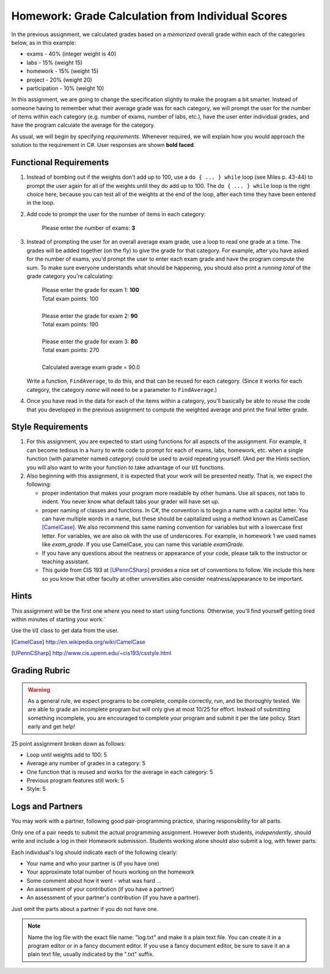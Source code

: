 
.. index::
   double: homework; input-output;
   double: homework; decisions
   double: homework; loops
   
.. _homework-grade-calculation2:

Homework: Grade Calculation from Individual Scores
==================================================

In the previous assignment, we calculated grades based on a *memorized* 
overall grade within each of the categories below, as in this example:

- exams - 40% (integer weight is 40)
- labs - 15% (weight 15)
- homework - 15% (weight 15)
- project - 20% (weight 20)
- participation - 10% (weight 10)

In this assignment, we are going to change the specification slightly
to make the program a bit smarter. Instead of someone having to remember
what their average grade was for each category, we will prompt the user for
the number of items within each category (e.g. number of exams, number
of labs, etc.), have the user enter individual grades, and have the program
calculate the average for the category.

As usual, we will begin by specifying *requirements*. Whenever required,
we will explain how you would approach the solution to the requirement
in C#.  User responses are shown **bold faced**.

Functional Requirements
-----------------------

#. Instead of bombing out if the weights don't add up to 100, use a 
   ``do { ... } while`` loop (see Miles p. 43-44) to prompt the user again
   for all of the weights until they do add up to 100. The ``do { ... } while``
   loop is the right choice here, because you can test all of the weights
   at the end of the loop, after each time they have been entered 
   in the loop.

#. Add code to prompt the user for the number of items in each category:

      Please enter the number of exams: **3**

#. Instead of prompting the user for an overall average 
   exam grade, use a loop  to 
   read one grade at a time. The grades will be added together (on the fly)
   to give the grade for that category. For example, after you have asked
   for the number of exams, you'd prompt the user to enter each exam 
   grade and have the program compute the sum. 
   To make sure everyone understands what should
   be happening, you should also print a *running total* of the grade 
   category you're calculating:

     | Please enter the grade for exam 1: **100**
     | Total exam points: 100
     |
     | Please enter the grade for exam 2: **90**
     | Total exam points: 190
     |
     | Please enter the grade for exam 3: **80**
     | Total exam points: 270
     |
     | Calculated average exam grade = 90.0

   Write a function, ``FindAverage``, 
   to do this, and that can be reused for each
   category.  (Since it works for each category, the category
   *name* will need to be a parameter to ``FindAverage``.)

#. Once you have read in the data for each of the items within a category,
   you'll basically be able to *reuse* the code that you developed in the
   previous assignment to compute the weighted average and print the
   final letter grade.

Style Requirements
------------------

#. For this assignment, you are expected to start using functions for all
   aspects of the assignment. For example, it can become tedious in a hurry
   to write code to prompt for each of exams, labs, homework, etc. when 
   a single function (with parameter named *category*) could be used to
   avoid repeating yourself. (And per the Hints section, you will also
   want to write your function to take advantage of our ``UI`` 
   functions.

#. Also beginning with this assignment, it is expected that your work 
   will be presented neatly. That is, we expect the following:

   - proper indentation that makes your program more readable by other
     humans. Use all spaces, not tabs to indent.  You never know what
     default tabs your grader will have set up.

   - proper naming of classes and functions. In C#, the convention is to
     begin a name with a capital letter. You can have multiple words in a
     name, but these should be capitalized using a method known as 
     CamelCase [CamelCase]_. We also recommend this same naming convention
     for variables but with a lowercase first letter. 
     For variables, we are also
     ok with the use of underscores. For example, in homework 1 we used
     names like `exam_grade`. If you use CamelCase, you can name this
     variable `examGrade`. 

   - If you have any questions about the neatness or appearance of your 
     code, please talk to the instructor or teaching assistant.

   - This guide from CIS 193 at [UPennCSharp]_ 
     provides a nice set of conventions
     to follow. We include this here so you know that other faculty at 
     other universities also consider neatness/appearance to be important.

Hints
-----

This assignment will be the first one where you need to start using 
functions. Otherwise, you'll find yourself getting tired within minutes
of starting your work.`

Use the ``UI`` class to get data from the user.
   
.. [CamelCase] http://en.wikipedia.org/wiki/CamelCase

.. [UPennCSharp] http://www.cis.upenn.edu/~cis193/csstyle.html


Grading Rubric
--------------

.. warning::

   As a general rule, we expect programs to be complete, 
   compile correctly, run, and be
   thoroughly tested. We are able to grade an incomplete program 
   but will only give at most 10/25
   for effort. Instead of submitting something incomplete,
   you are encouraged to complete your program and 
   submit it per the late policy.  Start early and get help!

25 point assignment broken down as follows:

- Loop until weights add to 100: 5

- Average any number of grades in a category: 5

- One function that is reused and works for the average in each category: 5

- Previous program features still work: 5

- Style: 5


Logs and Partners
-------------------

You may work with a partner, following good pair-programming practice,
sharing responsibility for all parts.

Only one of a pair needs to submit the actual programming assignment.
However *both* students, *independently*, should write and
include a log in their
Homework submission.  Students working alone should also submit a log, 
with fewer parts.

Each individual's log should indicate each of the following clearly:

- Your name and who your partner is (if you have one)
- Your approximate total number of hours working on the homework
- Some comment about how it went - what was hard ...
- An assessment of your contribution (if you have a partner) 
- An assessment of your partner's contribution (if you have a partner).  

Just omit the parts about a partner if you do not have one.

.. note::
   Name the log file with the exact file name: 
   "log.txt" and make it a plain text file.  
   You can create it in a program editor or in a fancy document editor.
   If you use a fancy document editor, be sure to save it an a plain text file,
   usually indicated by the ".txt" suffix.


